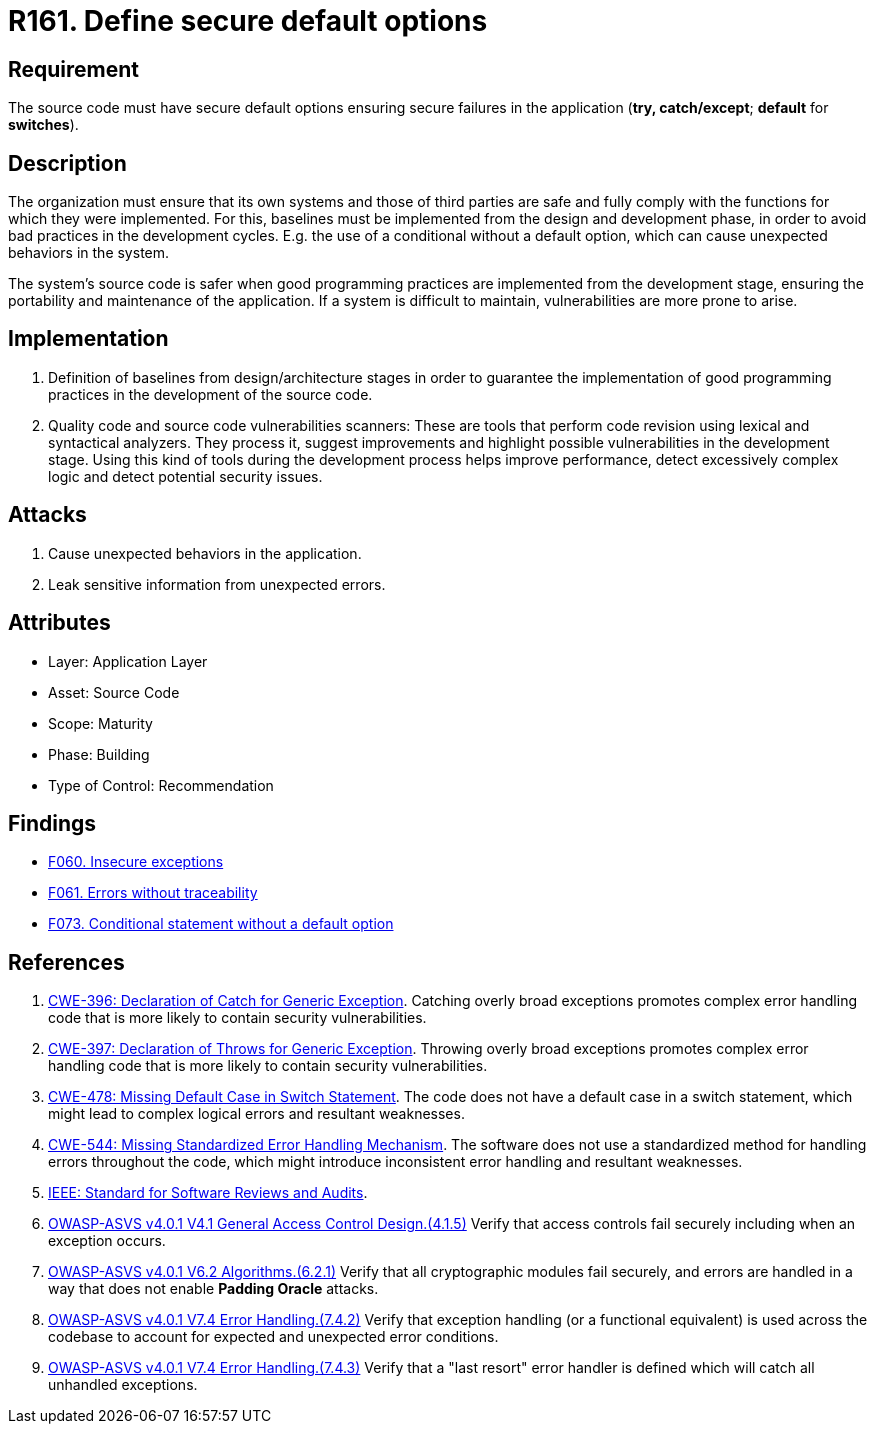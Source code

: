 :slug: rules/161/
:category: source
:description: This requirement establishes the importance of defining secure default options to avoid unexpected behaviors in the application.
:keywords: Default, Source Code, Conditional, Programming, ASVS, CWE, Rules, Ethical Hacking, Pentesting
:rules: yes

= R161. Define secure default options

== Requirement

The source code must have secure default options
ensuring secure failures in the application
(**try, catch/except**; *default* for *switches*).

== Description

The organization must ensure that its own systems and those of third parties
are safe and fully comply with the functions for which they were implemented.
For this, baselines must be implemented from the design
and development phase,
in order to avoid bad practices in the development cycles.
E.g. the use of a conditional without a default option,
which can cause unexpected behaviors in the system.

The system's source code is safer when good programming practices are
implemented from the development stage,
ensuring the portability and maintenance of the application.
If a system is difficult to maintain,
vulnerabilities are more prone to arise.

== Implementation

. Definition of baselines from design/architecture stages
in order to guarantee the implementation of good programming practices
in the development of the source code.

. Quality code and source code vulnerabilities scanners:
These are tools that perform code revision using lexical and syntactical
analyzers. They process it, suggest improvements and highlight possible
vulnerabilities in the development stage.
Using this kind of tools during the development process
helps improve performance, detect excessively complex logic
and detect potential security issues.

== Attacks

. Cause unexpected behaviors in the application.
. Leak sensitive information from unexpected errors.

== Attributes

* Layer: Application Layer
* Asset: Source Code
* Scope: Maturity
* Phase: Building
* Type of Control: Recommendation

== Findings

* [inner]#link:/web/findings/060/[F060. Insecure exceptions]#

* [inner]#link:/web/findings/061/[F061. Errors without traceability]#

* [inner]#link:/web/findings/073/[F073. Conditional statement without a default option]#

== References

. [[r1]] link:https://cwe.mitre.org/data/definitions/396.html[CWE-396: Declaration of Catch for Generic Exception].
Catching overly broad exceptions promotes complex error handling code that is
more likely to contain security vulnerabilities.

. [[r2]] link:https://cwe.mitre.org/data/definitions/397.html[CWE-397: Declaration of Throws for Generic Exception].
Throwing overly broad exceptions promotes complex error handling code that is
more likely to contain security vulnerabilities.

. [[r3]] link:https://cwe.mitre.org/data/definitions/478.html[CWE-478: Missing Default Case in Switch Statement].
The code does not have a default case in a switch statement,
which might lead to complex logical errors and resultant weaknesses.

. [[r4]] link:https://cwe.mitre.org/data/definitions/544.html[CWE-544: Missing Standardized Error Handling Mechanism].
The software does not use a standardized method for handling errors throughout
the code,
which might introduce inconsistent error handling and resultant weaknesses.

. [[r5]] link:https://standards.ieee.org/findstds/standard/1028-2008.html[IEEE: Standard for Software Reviews and Audits].

. [[r6]] link:https://owasp.org/www-project-application-security-verification-standard/[OWASP-ASVS v4.0.1
V4.1 General Access Control Design.(4.1.5)]
Verify that access controls fail securely including when an exception occurs.

. [[r7]] link:https://owasp.org/www-project-application-security-verification-standard/[OWASP-ASVS v4.0.1
V6.2 Algorithms.(6.2.1)]
Verify that all cryptographic modules fail securely,
and errors are handled in a way that does not enable **Padding Oracle**
attacks.

. [[r8]] link:https://owasp.org/www-project-application-security-verification-standard/[OWASP-ASVS v4.0.1
V7.4 Error Handling.(7.4.2)]
Verify that exception handling (or a functional equivalent) is used across the
codebase to account for expected and unexpected error conditions.

. [[r9]] link:https://owasp.org/www-project-application-security-verification-standard/[OWASP-ASVS v4.0.1
V7.4 Error Handling.(7.4.3)]
Verify that a "last resort" error handler is defined which will catch all
unhandled exceptions.
